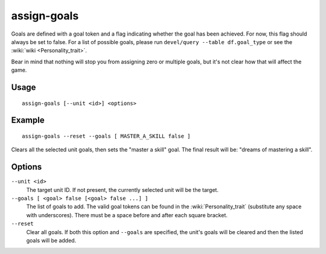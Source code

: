 assign-goals
============

.. dfhack-tool::
    :summary: Adjust a unit's goals and dreams.
    :tags: fort armok units

Goals are defined with a goal token and a flag indicating whether the goal has
been achieved. For now, this flag should always be set to false. For a list of
possible goals, please run ``devel/query --table df.goal_type`` or see the
:wiki:`wiki <Personality_trait>`.

Bear in mind that nothing will stop you from assigning zero or multiple goals,
but it's not clear how that will affect the game.

Usage
-----

::

    assign-goals [--unit <id>] <options>

Example
-------

::

    assign-goals --reset --goals [ MASTER_A_SKILL false ]

Clears all the selected unit goals, then sets the "master a skill" goal. The
final result will be: "dreams of mastering a skill".

Options
-------

``--unit <id>``
    The target unit ID. If not present, the currently selected unit will be the
    target.
``--goals [ <goal> false [<goal> false ...] ]``
    The list of goals to add. The valid goal tokens can be found in the
    :wiki:`Personality_trait` (substitute any space with underscores). There
    must be a space before and after each square bracket.
``--reset``
    Clear all goals. If both this option and ``--goals`` are specified, the
    unit's goals will be cleared and then the listed goals will be added.
